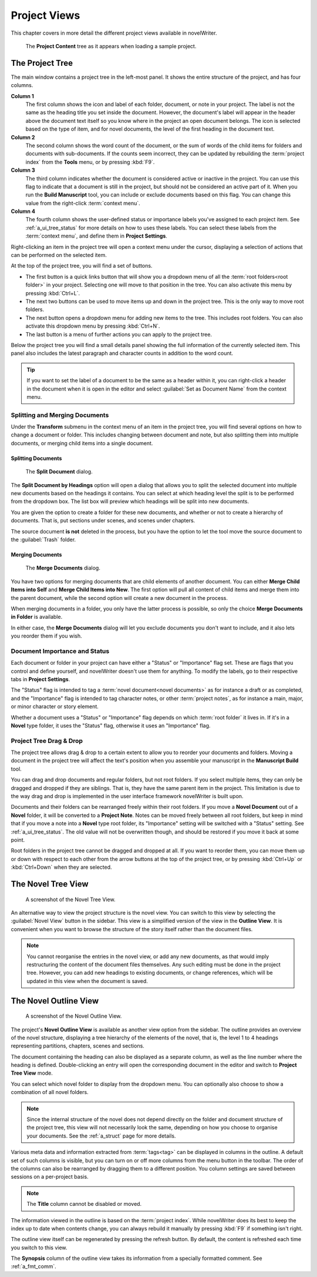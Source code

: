 .. _a_ui_project:

*************
Project Views
*************

This chapter covers in more detail the different project views available in novelWriter.

.. figure:: images/fig_project_tree_detailed.png

   The **Project Content** tree as it appears when loading a sample project.


.. _a_ui_tree:

The Project Tree
================

The main window contains a project tree in the left-most panel. It shows the entire structure of
the project, and has four columns.

**Column 1**
   The first column shows the icon and label of each folder, document, or note in your project. The
   label is not the same as the heading title you set inside the document. However, the document's
   label will appear in the header above the document text itself so you know where in the project
   an open document belongs. The icon is selected based on the type of item, and for novel
   documents, the level of the first heading in the document text.

**Column 2**
   The second column shows the word count of the document, or the sum of words of the child items
   for folders and documents with sub-documents. If the counts seem incorrect, they can be updated
   by rebuilding the :term:`project index` from the **Tools** menu, or by pressing :kbd:`F9`.

**Column 3**
   The third column indicates whether the document is considered active or inactive in the project.
   You can use this flag to indicate that a document is still in the project, but should not be
   considered an active part of it. When you run the **Build Manuscript** tool, you can include or
   exclude documents based on this flag. You can change this value from the right-click
   :term:`context menu`.

**Column 4**
   The fourth column shows the user-defined status or importance labels you've assigned to each
   project item. See :ref:`a_ui_tree_status` for more details on how to uses these labels. You can
   select these labels from the :term:`context menu`, and define them in **Project Settings**.

Right-clicking an item in the project tree will open a context menu under the cursor, displaying
a selection of actions that can be performed on the selected item.

At the top of the project tree, you will find a set of buttons.

* The first button is a quick links button that will show you a dropdown menu of all the
  :term:`root folders<root folder>` in your project. Selecting one will move to that position in
  the tree. You can also activate this menu by pressing :kbd:`Ctrl+L`.
* The next two buttons can be used to move items up and down in the project tree. This is the only
  way to move root folders.
* The next button opens a dropdown menu for adding new items to the tree. This includes root
  folders. You can also activate this dropdown menu by pressing :kbd:`Ctrl+N`.
* The last button is a menu of further actions you can apply to the project tree.

Below the project tree you will find a small details panel showing the full information of the
currently selected item. This panel also includes the latest paragraph and character counts in
addition to the word count.

.. tip::
   If you want to set the label of a document to be the same as a header within it, you can
   right-click a header in the document when it is open in the editor and select
   :guilabel:`Set as Document Name` from the context menu.


.. _a_ui_tree_split_merge:

Splitting and Merging Documents
-------------------------------

Under the **Transform** submenu in the context menu of an item in the project tree, you will find
several options on how to change a document or folder. This includes changing between document and
note, but also splitting them into multiple documents, or merging child items into a single
document.


Splitting Documents
^^^^^^^^^^^^^^^^^^^

.. figure:: images/fig_project_split_tool.png

   The **Split Document** dialog.

The **Split Document by Headings** option will open a dialog that allows you to split the selected
document into multiple new documents based on the headings it contains. You can select at which
heading level the split is to be performed from the dropdown box. The list box will preview which
headings will be split into new documents.

You are given the option to create a folder for these new documents, and whether or not to create a
hierarchy of documents. That is, put sections under scenes, and scenes under chapters.

The source document **is not** deleted in the process, but you have the option to let the tool move
the source document to the :guilabel:`Trash` folder.


Merging Documents
^^^^^^^^^^^^^^^^^

.. figure:: images/fig_project_merge_tool.png

   The **Merge Documents** dialog.

You have two options for merging documents that are child elements of another document. You can
either **Merge Child Items into Self** and **Merge Child Items into New**. The first option will
pull all content of child items and merge them into the parent document, while the second option
will create a new document in the process.

When merging documents in a folder, you only have the latter process is possible, so only the
choice **Merge Documents in Folder** is available.

In either case, the **Merge Documents** dialog will let you exclude documents you don't want to
include, and it also lets you reorder them if you wish.


.. _a_ui_tree_status:

Document Importance and Status
------------------------------

Each document or folder in your project can have either a "Status" or "Importance" flag set. These
are flags that you control and define yourself, and novelWriter doesn't use them for anything. To
modify the labels, go to their respective tabs in **Project Settings**.

The "Status" flag is intended to tag a :term:`novel document<novel documents>` as for instance a
draft or as completed, and the "Importance" flag is intended to tag character notes, or other
:term:`project notes`, as for instance a main, major, or minor character or story element.

Whether a document uses a "Status" or "Importance" flag depends on which :term:`root folder` it
lives in. If it's in a **Novel** type folder, it uses the "Status" flag, otherwise it uses an
"Importance" flag.


.. _a_ui_tree_dnd:

Project Tree Drag & Drop
------------------------

The project tree allows drag & drop to a certain extent to allow you to reorder your documents and
folders. Moving a document in the project tree will affect the text's position when you assemble
your manuscript in the **Manuscript Build** tool.

.. versionadded:: 2.2
   You can now select multiple items in the project tree by holding down the :kbd:`Ctrl` or
   :kbd:`Shift` key while selecting items.

You can drag and drop documents and regular folders, but not root folders. If you select multiple
items, they can only be dragged and dropped if they are siblings. That is, they have the same
parent item in the project. This limitation is due to the way drag and drop is implemented in the
user interface framework novelWriter is built upon.

Documents and their folders can be rearranged freely within their root folders. If you move a
**Novel Document** out of a **Novel** folder, it will be converted to a **Project Note**. Notes can
be moved freely between all root folders, but keep in mind that if you move a note into a **Novel**
type root folder, its "Importance" setting will be switched with a "Status" setting. See
:ref:`a_ui_tree_status`. The old value will not be overwritten though, and should be restored if
you move it back at some point.

Root folders in the project tree cannot be dragged and dropped at all. If you want to reorder them,
you can move them up or down with respect to each other from the arrow buttons at the top of the
project tree, or by pressing :kbd:`Ctrl+Up` or :kbd:`Ctrl+Down` when they are selected.


.. _a_ui_tree_novel:

The Novel Tree View
===================

.. figure:: images/fig_novel_tree_view.png

   A screenshot of the Novel Tree View.

An alternative way to view the project structure is the novel view. You can switch to this view by
selecting the :guilabel:`Novel View` button in the sidebar. This view is a simplified version of
the view in the **Outline View**. It is convenient when you want to browse the structure of the
story itself rather than the document files.

.. note::
   You cannot reorganise the entries in the novel view, or add any new documents, as that would
   imply restructuring the content of the document files themselves. Any such editing must be done
   in the project tree. However, you can add new headings to existing documents, or change
   references, which will be updated in this view when the document is saved.


.. _a_ui_outline:

The Novel Outline View
======================

.. figure:: images/fig_outline_view.png

   A screenshot of the Novel Outline View.

The project's **Novel Outline View** is available as another view option from the sidebar. The
outline provides an overview of the novel structure, displaying a tree hierarchy of the elements of
the novel, that is, the level 1 to 4 headings representing partitions, chapters, scenes and
sections.

The document containing the heading can also be displayed as a separate column, as well as the line
number where the heading is defined. Double-clicking an entry will open the corresponding document
in the editor and switch to **Project Tree View** mode.

You can select which novel folder to display from the dropdown menu. You can optionally also choose
to show a combination of all novel folders.

.. note::
   Since the internal structure of the novel does not depend directly on the folder and document
   structure of the project tree, this view will not necessarily look the same, depending on how
   you choose to organise your documents. See the :ref:`a_struct` page for more details.

Various meta data and information extracted from :term:`tags<tag>` can be displayed in columns in
the outline. A default set of such columns is visible, but you can turn on or off more columns from
the menu button in the toolbar. The order of the columns can also be rearranged by dragging them to
a different position. You column settings are saved between sessions on a per-project basis.

.. note::
   The **Title** column cannot be disabled or moved.

The information viewed in the outline is based on the :term:`project index`. While novelWriter does
its best to keep the index up to date when contents change, you can always rebuild it manually by
pressing :kbd:`F9` if something isn't right.

The outline view itself can be regenerated by pressing the refresh button. By default, the content
is refreshed each time you switch to this view.

The **Synopsis** column of the outline view takes its information from a specially formatted
comment. See :ref:`a_fmt_comm`.
